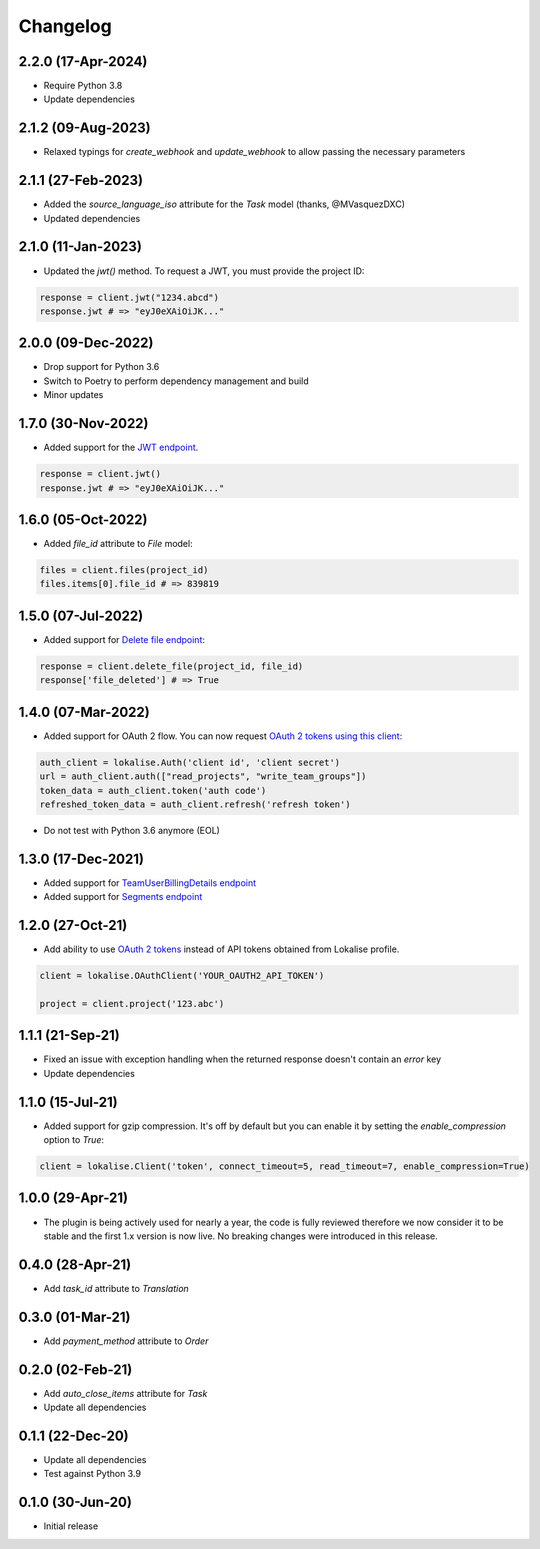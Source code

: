 .. index:: Changelog

Changelog
=========

2.2.0 (17-Apr-2024)
-------------------

* Require Python 3.8
* Update dependencies

2.1.2 (09-Aug-2023)
-------------------

* Relaxed typings for `create_webhook` and `update_webhook` to allow passing the necessary parameters

2.1.1 (27-Feb-2023)
-------------------

* Added the `source_language_iso` attribute for the `Task` model (thanks, @MVasquezDXC)
* Updated dependencies

2.1.0 (11-Jan-2023)
-------------------

* Updated the `jwt()` method. To request a JWT, you must provide the project ID:

.. code-block:: python

  response = client.jwt("1234.abcd")
  response.jwt # => "eyJ0eXAiOiJK..."

2.0.0 (09-Dec-2022)
-------------------

* Drop support for Python 3.6
* Switch to Poetry to perform dependency management and build
* Minor updates

1.7.0 (30-Nov-2022)
-------------------

* Added support for the `JWT endpoint <https://developers.lokalise.com/reference/create-service-jwt>`_.

.. code-block:: python

  response = client.jwt()
  response.jwt # => "eyJ0eXAiOiJK..."

1.6.0 (05-Oct-2022)
-------------------

* Added `file_id` attribute to `File` model:

.. code-block:: python

  files = client.files(project_id)
  files.items[0].file_id # => 839819

1.5.0 (07-Jul-2022)
-------------------

* Added support for `Delete file endpoint <https://python-lokalise-api.readthedocs.io/en/latest/api/files.html#delete-file>`_:

.. code-block:: python

  response = client.delete_file(project_id, file_id)
  response['file_deleted'] # => True

1.4.0 (07-Mar-2022)
-------------------

* Added support for OAuth 2 flow. You can now request `OAuth 2 tokens using this client <https://python-lokalise-api.readthedocs.io/en/latest/additional_info/oauth2_flow.html>`_:

.. code-block:: python

  auth_client = lokalise.Auth('client id', 'client secret')
  url = auth_client.auth(["read_projects", "write_team_groups"])
  token_data = auth_client.token('auth code')
  refreshed_token_data = auth_client.refresh('refresh token')

* Do not test with Python 3.6 anymore (EOL)

1.3.0 (17-Dec-2021)
-------------------

* Added support for `TeamUserBillingDetails endpoint <https://python-lokalise-api.readthedocs.io/en/latest/api/team_user_billing_details.html>`_
* Added support for `Segments endpoint <https://python-lokalise-api.readthedocs.io/en/latest/api/segments.html>`_

1.2.0 (27-Oct-21)
-----------------

* Add ability to use `OAuth 2 tokens <https://docs.lokalise.com/en/articles/5574713-oauth-2>`_ instead of API tokens obtained from Lokalise profile.

.. code-block:: python

  client = lokalise.OAuthClient('YOUR_OAUTH2_API_TOKEN')

  project = client.project('123.abc')

1.1.1 (21-Sep-21)
-----------------

* Fixed an issue with exception handling when the returned response doesn't contain an `error` key
* Update dependencies

1.1.0 (15-Jul-21)
-----------------

* Added support for gzip compression. It's off by default but you can enable it by setting the `enable_compression` option to `True`:

.. code-block:: python

  client = lokalise.Client('token', connect_timeout=5, read_timeout=7, enable_compression=True)

1.0.0 (29-Apr-21)
-----------------

* The plugin is being actively used for nearly a year, the code is fully reviewed therefore we now consider it to be stable and the first 1.x version is now live. No breaking changes were introduced in this release.

0.4.0 (28-Apr-21)
-----------------

* Add `task_id` attribute to `Translation`

0.3.0 (01-Mar-21)
-----------------

* Add `payment_method` attribute to `Order`

0.2.0 (02-Feb-21)
-----------------

* Add `auto_close_items` attribute for `Task`
* Update all dependencies

0.1.1 (22-Dec-20)
-----------------

* Update all dependencies
* Test against Python 3.9

0.1.0 (30-Jun-20)
-----------------

* Initial release
